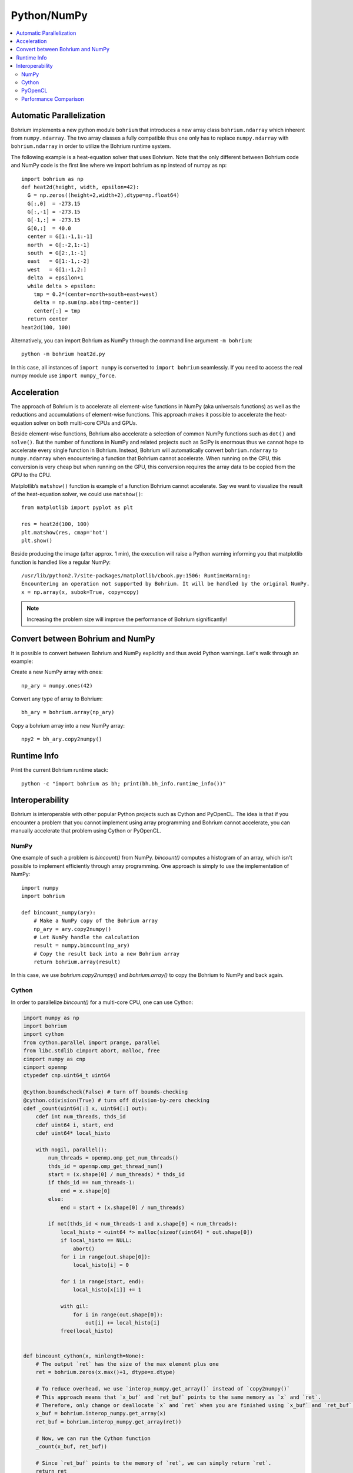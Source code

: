 Python/NumPy
============

.. contents::
    :local:

Automatic Parallelization
~~~~~~~~~~~~~~~~~~~~~~~~~

Bohrium implements a new python module ``bohrium`` that introduces a new array class ``bohrium.ndarray`` which inherent from ``numpy.ndarray``. The two array classes a fully compatible thus one only has to replace ``numpy.ndarray`` with ``bohrium.ndarray`` in order to utilize the Bohrium runtime system.

The following example is a heat-equation solver that uses Bohrium. Note that the only different between Bohrium code and NumPy code is the first line where we import bohrium as np instead of numpy as np::

    import bohrium as np
    def heat2d(height, width, epsilon=42):
      G = np.zeros((height+2,width+2),dtype=np.float64)
      G[:,0]  = -273.15
      G[:,-1] = -273.15
      G[-1,:] = -273.15
      G[0,:]  = 40.0
      center = G[1:-1,1:-1]
      north  = G[:-2,1:-1]
      south  = G[2:,1:-1]
      east   = G[1:-1,:-2]
      west   = G[1:-1,2:]
      delta  = epsilon+1
      while delta > epsilon:
        tmp = 0.2*(center+north+south+east+west)
        delta = np.sum(np.abs(tmp-center))
        center[:] = tmp
      return center
    heat2d(100, 100)

Alternatively, you can import Bohrium as NumPy through the command line argument ``-m bohrium``::

    python -m bohrium heat2d.py

In this case, all instances of ``import numpy`` is converted to ``import bohrium`` seamlessly. If you need to access the real numpy module use ``import numpy_force``.


Acceleration
~~~~~~~~~~~~

The approach of Bohrium is to accelerate all element-wise functions in NumPy (aka universals functions) as well as the reductions and accumulations of element-wise functions. This approach makes it possible to accelerate the heat-equation solver on both multi-core CPUs and GPUs.

Beside element-wise functions, Bohrium also accelerate a selection of common NumPy functions such as ``dot()`` and ``solve()``. But the number of functions in NumPy and related projects such as SciPy is enormous thus we cannot hope to accelerate every single function in Bohrium. Instead, Bohrium will automatically convert ``bohrium.ndarray`` to ``numpy.ndarray`` when encountering a function that Bohrium cannot accelerate. When running on the CPU, this conversion is very cheap but when running on the GPU, this conversion requires the array data to be copied from the GPU to the CPU.

Matplotlib’s ``matshow()`` function is example of a function Bohrium cannot accelerate. Say we want to visualize the result of the heat-equation solver, we could use ``matshow()``::

    from matplotlib import pyplot as plt

    res = heat2d(100, 100)
    plt.matshow(res, cmap='hot')
    plt.show()

.. image:: gfx/heat2d.png
   :scale: 80 %
   :align: center

Beside producing the image (after approx. 1 min), the execution will raise a Python warning informing you that matplotlib function is handled like a regular NumPy::

    /usr/lib/python2.7/site-packages/matplotlib/cbook.py:1506: RuntimeWarning:
    Encountering an operation not supported by Bohrium. It will be handled by the original NumPy.
    x = np.array(x, subok=True, copy=copy)

.. note:: Increasing the problem size will improve the performance of Bohrium significantly!


Convert between Bohrium and NumPy
~~~~~~~~~~~~~~~~~~~~~~~~~~~~~~~~~

It is possible to convert between Bohrium and NumPy explicitly and thus avoid Python warnings. Let's walk through an example:

Create a new NumPy array with ones::

    np_ary = numpy.ones(42)

Convert any type of array to Bohrium::

    bh_ary = bohrium.array(np_ary)

Copy a bohrium array into a new NumPy array::

    npy2 = bh_ary.copy2numpy()


Runtime Info
~~~~~~~~~~~~

Print the current Bohrium runtime stack::

    python -c "import bohrium as bh; print(bh.bh_info.runtime_info())"


Interoperability
~~~~~~~~~~~~~~~~

Bohrium is interoperable with other popular Python projects such as Cython and PyOpenCL. The idea is that if you encounter a problem that you cannot implement using array programming and Bohrium cannot accelerate, you can manually accelerate that problem using Cython or PyOpenCL.

NumPy
-----

One example of such a problem is `bincount()` from NumPy. `bincount()` computes a histogram of an array, which isn't possible to implement efficiently through array programming. One approach is simply to use the implementation of NumPy::

    import numpy
    import bohrium

    def bincount_numpy(ary):
        # Make a NumPy copy of the Bohrium array
        np_ary = ary.copy2numpy()
        # Let NumPy handle the calculation
        result = numpy.bincount(np_ary)
        # Copy the result back into a new Bohrium array
        return bohrium.array(result)

In this case, we use `bohrium.copy2numpy()` and `bohrium.array()` to copy the Bohrium to NumPy and back again.

Cython
------

In order to parallelize `bincount()` for a multi-core CPU, one can use Cython:

.. code-block:: cython

    import numpy as np
    import bohrium
    import cython
    from cython.parallel import prange, parallel
    from libc.stdlib cimport abort, malloc, free
    cimport numpy as cnp
    cimport openmp
    ctypedef cnp.uint64_t uint64

    @cython.boundscheck(False) # turn off bounds-checking
    @cython.cdivision(True) # turn off division-by-zero checking
    cdef _count(uint64[:] x, uint64[:] out):
        cdef int num_threads, thds_id
        cdef uint64 i, start, end
        cdef uint64* local_histo

        with nogil, parallel():
            num_threads = openmp.omp_get_num_threads()
            thds_id = openmp.omp_get_thread_num()
            start = (x.shape[0] / num_threads) * thds_id
            if thds_id == num_threads-1:
                end = x.shape[0]
            else:
                end = start + (x.shape[0] / num_threads)

            if not(thds_id < num_threads-1 and x.shape[0] < num_threads):
                local_histo = <uint64 *> malloc(sizeof(uint64) * out.shape[0])
                if local_histo == NULL:
                    abort()
                for i in range(out.shape[0]):
                    local_histo[i] = 0

                for i in range(start, end):
                    local_histo[x[i]] += 1

                with gil:
                    for i in range(out.shape[0]):
                        out[i] += local_histo[i]
                free(local_histo)


    def bincount_cython(x, minlength=None):
        # The output `ret` has the size of the max element plus one
        ret = bohrium.zeros(x.max()+1, dtype=x.dtype)

        # To reduce overhead, we use `interop_numpy.get_array()` instead of `copy2numpy()`
        # This approach means that `x_buf` and `ret_buf` points to the same memory as `x` and `ret`.
        # Therefore, only change or deallocate `x` and `ret` when you are finished using `x_buf` and `ret_buf`.
        x_buf = bohrium.interop_numpy.get_array(x)
        ret_buf = bohrium.interop_numpy.get_array(ret))

        # Now, we can run the Cython function
        _count(x_buf, ret_buf))

        # Since `ret_buf` points to the memory of `ret`, we can simply return `ret`.
        return ret

The function `_count()` is a regular Cython function that performs the histogram calculation. The function `bincount_cython()` uses `bohrium.interop_numpy.get_array()` to retrieve data pointers from the Bohrium arrays without any data copying.

PyOpenCL
--------

In order to parallelize `bincount()` for a GPGPU, one can use PyOpenCL::

    import bohrium
    import pyopencl as cl

    def bincount_pyopencl(x):
        # Check that PyOpenCL is installed and that the Bohrium runtime uses the OpenCL backend
        if not interop_pyopencl.available():
            raise NotImplementedError("OpenCL not available")

        # Get the OpenCL context from Bohrium
        ctx = bohrium.interop_pyopencl.get_context()
        queue = cl.CommandQueue(ctx)

        x_max = int(x.max())

        # Check that the size of histogram doesn't exceeds the memory capacity of the GPU
        if x_max >= interop_pyopencl.max_local_memory(queue.device) // x.itemsize:
            raise NotImplementedError("OpenCL: max element is too large for the GPU")

        # Let's create the output array and retrieve the in-/output OpenCL buffers
        # NB: we always return uint32 array
        ret = bohrium.empty((x_max+1, ), dtype=np.uint32)
        x_buf = bohrium.interop_pyopencl.get_buffer(x)
        ret_buf = bohrium.interop_pyopencl.get_buffer(ret)

        # The OpenCL kernel is based on the book "OpenCL Programming Guide" by Aaftab Munshi at al.
        source = """
        kernel void histogram_partial(
            global DTYPE *input,
            global uint *partial_histo,
            uint input_size
        ){
            int local_size = (int)get_local_size(0);
            int group_indx = get_group_id(0) * HISTO_SIZE;
            int gid = get_global_id(0);
            int tid = get_local_id(0);

            local uint tmp_histogram[HISTO_SIZE];

            int j = HISTO_SIZE;
            int indx = 0;

            // clear the local buffer that will generate the partial histogram
            do {
                if (tid < j)
                    tmp_histogram[indx+tid] = 0;
                j -= local_size;
                indx += local_size;
            } while (j > 0);

            barrier(CLK_LOCAL_MEM_FENCE);

            if (gid < input_size) {
                atomic_inc(&tmp_histogram[input[gid]]);
            }

            barrier(CLK_LOCAL_MEM_FENCE);

            // copy the partial histogram to appropriate location in
            // histogram given by group_indx
            if (local_size >= HISTO_SIZE){
                if (tid < HISTO_SIZE)
                    partial_histo[group_indx + tid] = tmp_histogram[tid];
            }else{
                j = HISTO_SIZE;
                indx = 0;
                do {
                    if (tid < j)
                        partial_histo[group_indx + indx + tid] = tmp_histogram[indx + tid];

                    j -= local_size;
                    indx += local_size;
                } while (j > 0);
            }
        }

        kernel void histogram_sum_partial_results(
            global uint *partial_histogram,
            int num_groups,
            global uint *histogram
        ){
            int gid = (int)get_global_id(0);
            int group_indx;
            int n = num_groups;
            local uint tmp_histogram[HISTO_SIZE];

            tmp_histogram[gid] = partial_histogram[gid];
            group_indx = HISTO_SIZE;
            while (--n > 0) {
                tmp_histogram[gid] += partial_histogram[group_indx + gid];
                group_indx += HISTO_SIZE;
            }
            histogram[gid] = tmp_histogram[gid];
        }
        """
        source = source.replace("HISTO_SIZE", "%d" % ret.shape[0])
        source = source.replace("DTYPE", interop_pyopencl.type_np2opencl_str(x.dtype))
        prg = cl.Program(ctx, source).build()

        # Calculate sizes for the kernel execution
        local_size = interop_pyopencl.kernel_info(prg.histogram_partial, queue)[0]  # Max work-group size
        num_groups = int(math.ceil(x.shape[0] / float(local_size)))
        global_size = local_size * num_groups

        # First we compute the partial histograms
        partial_res_g = cl.Buffer(ctx, cl.mem_flags.WRITE_ONLY, num_groups * ret.nbytes)
        prg.histogram_partial(queue, (global_size,), (local_size,), x_buf, partial_res_g, np.uint32(x.shape[0]))

        # Then we sum the partial histograms into the final histogram
        prg.histogram_sum_partial_results(queue, ret.shape, None, partial_res_g, np.uint32(num_groups), ret_buf)
        return ret


The implementation is regular PyOpenCL and the OpenCL kernel is based on the book "OpenCL Programming Guide" by Aaftab Munshi at al.
However, notice that we use `bohrium.interop_pyopencl.get_context()` to get the PyOpenCL context rather than `pyopencl.create_some_context() <https://documen.tician.de/pyopencl/runtime_platform.html#pyopencl.create_some_context>`_.
In order to avoid coping data between host and device memory, we use `bohrium.interop_pyopencl.get_buffer()` to create a OpenCL buffer that points to the device memory of the Bohrium arrays.


Performance Comparison
----------------------

.. plot::

    import matplotlib.pyplot as plt
    from matplotlib import rcParams
    rcParams.update({'figure.autolayout': True})
    plt.style.use('fivethirtyeight')

    labels = ['NumPy', 'Cython',  'PyOpenCL']
    values = [102.3 ,  81.8  ,   9.0]
    plt.bar(range(len(labels)), values, align='center')
    plt.xticks(range(len(labels)), labels)
    plt.ylim = 110
    plt.ylabel("Wall Clock in Seconds")
    # Add values above each bar
    for rect, label in zip(plt.gca().patches, values):
        height = rect.get_height()
        plt.text(rect.get_x() + rect.get_width()/2, height + 1, label, ha='center', va='bottom')
    plt.show()


